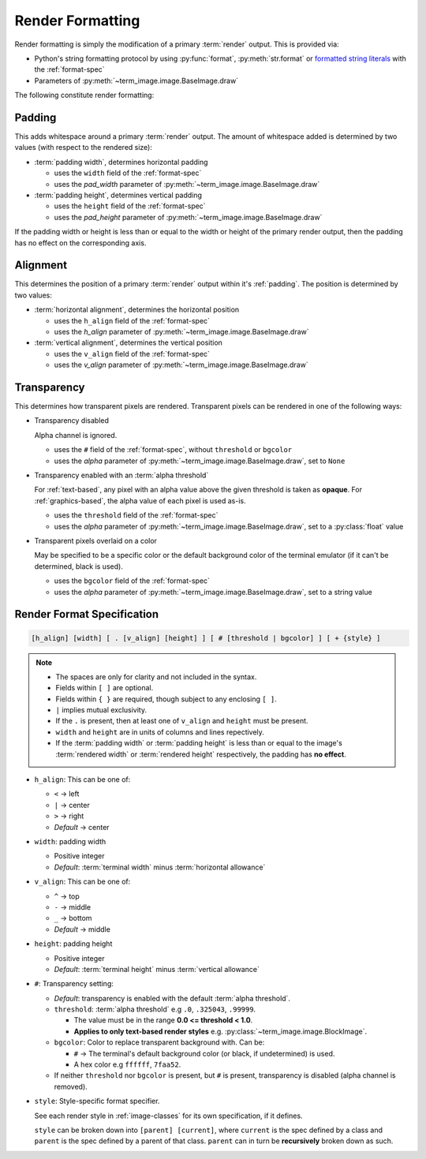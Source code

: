 Render Formatting
=================

Render formatting is simply the modification of a primary :term:`render` output.
This is provided via:

* Python's string formatting protocol by using :py:func:`format`, :py:meth:`str.format` or
  `formatted string literals
  <https://docs.python.org/3/reference/lexical_analysis.html#formatted-string-literals>`_
  with the :ref:`format-spec`
* Parameters of :py:meth:`~term_image.image.BaseImage.draw`

The following constitute render formatting:


.. _padding:

Padding
-------

This adds whitespace around a primary :term:`render` output.
The amount of whitespace added is determined by two values (with respect to the rendered size):

* :term:`padding width`, determines horizontal padding

  * uses the ``width`` field of the :ref:`format-spec`
  * uses the *pad_width* parameter of :py:meth:`~term_image.image.BaseImage.draw`

* :term:`padding height`, determines vertical padding

  * uses the ``height`` field of the :ref:`format-spec`
  * uses the *pad_height* parameter of :py:meth:`~term_image.image.BaseImage.draw`

If the padding width or height is less than or equal to the width or height of the primary
render output, then the padding has no effect on the corresponding axis.


.. _alignment:

Alignment
---------

This determines the position of a primary :term:`render` output within it's :ref:`padding`.
The position is determined by two values:

* :term:`horizontal alignment`, determines the horizontal position

  * uses the ``h_align`` field of the :ref:`format-spec`
  * uses the *h_align* parameter of :py:meth:`~term_image.image.BaseImage.draw`

* :term:`vertical alignment`, determines the vertical position

  * uses the ``v_align`` field of the :ref:`format-spec`
  * uses the *v_align* parameter of :py:meth:`~term_image.image.BaseImage.draw`


.. _transparency:

Transparency
------------

This determines how transparent pixels are rendered.
Transparent pixels can be rendered in one of the following ways:

* Transparency disabled

  Alpha channel is ignored.

  * uses the ``#`` field of the :ref:`format-spec`, without ``threshold`` or ``bgcolor``
  * uses the *alpha* parameter of :py:meth:`~term_image.image.BaseImage.draw`, set to ``None``

* Transparency enabled with an :term:`alpha threshold`

  For :ref:`text-based`, any pixel with an alpha value above the given threshold is
  taken as **opaque**.
  For :ref:`graphics-based`, the alpha value of each pixel is used as-is.

  * uses the ``threshold`` field of the :ref:`format-spec`
  * uses the *alpha* parameter of :py:meth:`~term_image.image.BaseImage.draw`, set to a :py:class:`float` value

* Transparent pixels overlaid on a color

  May be specified to be a specific color or the default background color of the
  terminal emulator (if it can't be determined, black is used).

  * uses the ``bgcolor`` field of the :ref:`format-spec`
  * uses the *alpha* parameter of :py:meth:`~term_image.image.BaseImage.draw`, set to a string value


.. _format-spec:

Render Format Specification
---------------------------

.. code-block:: none

   [h_align] [width] [ . [v_align] [height] ] [ # [threshold | bgcolor] ] [ + {style} ]

.. note::

   * The spaces are only for clarity and not included in the syntax.
   * Fields within ``[ ]`` are optional.
   * Fields within ``{ }`` are required, though subject to any enclosing ``[ ]``.
   * ``|`` implies mutual exclusivity.
   * If the ``.`` is present, then at least one of ``v_align`` and ``height`` must be present.
   * ``width`` and ``height`` are in units of columns and lines repectively.
   * If the :term:`padding width` or :term:`padding height` is less than or equal to the image's :term:`rendered width` or :term:`rendered height` respectively, the padding has **no effect**.

* ``h_align``: This can be one of:

  * ``<`` → left
  * ``|`` → center
  * ``>`` → right
  * *Default* → center

* ``width``: padding width

  * Positive integer
  * *Default*: :term:`terminal width` minus :term:`horizontal allowance`

* ``v_align``: This can be one of:

  * ``^`` → top
  * ``-`` → middle
  * ``_`` → bottom
  * *Default* → middle

* ``height``: padding height

  * Positive integer
  * *Default*: :term:`terminal height` minus :term:`vertical allowance`

* ``#``: Transparency setting:

  * *Default*: transparency is enabled with the default :term:`alpha threshold`.
  * ``threshold``: :term:`alpha threshold` e.g ``.0``, ``.325043``, ``.99999``.

    * The value must be in the range **0.0 <= threshold < 1.0**.
    * **Applies to only text-based render styles** e.g. :py:class:`~term_image.image.BlockImage`.

  * ``bgcolor``: Color to replace transparent background with. Can be:

    * ``#`` -> The terminal's default background color (or black, if undetermined) is used.
    * A hex color e.g ``ffffff``, ``7faa52``.

  * If neither ``threshold`` nor ``bgcolor`` is present, but ``#`` is present,
    transparency is disabled (alpha channel is removed).

* ``style``: Style-specific format specifier.

  See each render style in :ref:`image-classes` for its own specification, if it defines.

  ``style`` can be broken down into ``[parent] [current]``, where ``current`` is the
  spec defined by a class and ``parent`` is the spec defined by a parent of that class.
  ``parent`` can in turn be **recursively** broken down as such.

.. seealso:: :ref:`Formatted rendering <formatted-render>` tutorial.
